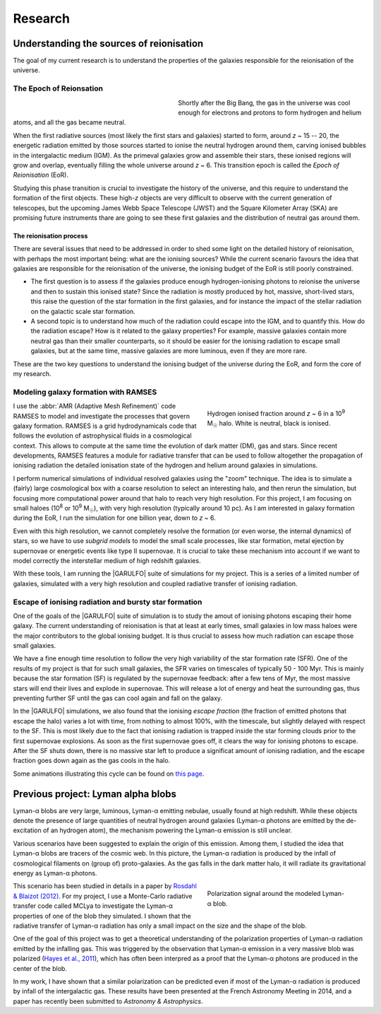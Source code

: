Research
########

Understanding the sources of reionisation
-----------------------------------------

The goal of my current research is to understand the properties of the galaxies responsible for the reionisation of the universe.

The Epoch of Reionsation
""""""""""""""""""""""""

.. figure:: {filename}/img/reion_diagram.jpg
   :alt: The Epoch of Reionisation in the universe timeline
   :align: left
   :figwidth: 40%
   :width: 95%

Shortly after the Big Bang, the gas in the universe was cool enough for electrons and protons to form hydrogen and helium atoms, and all the gas became neutral.

When the first radiative sources (most likely the first stars and galaxies) started to form, around *z* ~ 15 -- 20, the energetic radiation emitted by those sources started to ionise the neutral hydrogen around them, carving ionised bubbles in the intergalactic medium (IGM). As the primeval galaxies grow and assemble their stars, these ionised regions will grow and overlap, eventually filling the whole universe around *z* ~ 6. This transition epoch is called the *Epoch of Reionisation* (EoR).

.. say something about the observational evidences

Studying this phase transition is crucial to investigate the history of the universe, and this require to understand the formation of the first objects. These high-*z* objects are very difficult to observe with the current generation of telescopes, but the upcoming James Webb Space Telescope (JWST) and the Square Kilometer Array (SKA) are promising future instruments thare are going to see these first galaxies and the distribution of neutral gas around them.

The reionisation process
~~~~~~~~~~~~~~~~~~~~~~~~

There are several issues that need to be addressed in order to shed some light on the detailed history of reionisation, with perhaps the most important being: what are the ionising sources? While the current scenario favours the idea that galaxies are responsible for the reionisation of the universe, the ionising budget of the EoR is still poorly constrained.

* The first question is to assess if the galaxies produce enough hydrogen-ionising photons to reionise the universe and then to sustain this ionised state? Since the radiation is mostly produced by hot, massive, short-lived stars, this raise the question of the star formation in the first galaxies, and for instance the impact of the stellar radiation on the galactic scale star formation.
* A second topic is to understand how much of the radiation could escape into the IGM, and to quantify this. How do the radiation escape? How is it related to the galaxy properties? For example, massive galaxies contain more neutral gas than their smaller counterparts, so it should be easier for the ionising radiation to escape small galaxies, but at the same time, massive galaxies are more luminous, even if they are more rare.

These are the two key questions to understand the ionising budget of the universe during the EoR, and form the core of my research.


Modeling galaxy formation with RAMSES
"""""""""""""""""""""""""""""""""""""

.. figure:: {filename}/img/z9687xHI.png
   :alt: Hydrogen ionised fraction in a typical halo
   :align: right
   :figwidth: 40%
   :width: 95%

   Hydrogen ionised fraction around *z* ~ 6 in a 10\ :sup:`9` M\ :sub:`☉` halo. White is neutral, black is ionised.

I use the :abbr:`AMR (Adaptive Mesh Refinement)` code RAMSES to model and investigate the processes that govern galaxy formation. RAMSES is a grid hydrodynamicals code that follows the evolution of astrophysical fluids in a cosmological context. This allows to compute at the same time the evolution of dark matter (DM), gas and stars. Since recent developments, RAMSES features a module for radiative transfer that can be used to follow altogether the propagation of ionising radiation the detailed ionisation state of the hydrogen and helium around galaxies in simulations.

I perform numerical simulations of individual resolved galaxies using the "zoom" technique. The idea is to simulate a (fairly) large cosmological box with a coarse resolution to select an interesting halo, and then rerun the simulation, but focusing more computational power around that halo to reach very high resolution. For this project, I am focusing on small haloes (10\ :sup:`8` or 10\ :sup:`9` M\ :sub:`☉`), with very high resolution (typically around 10 pc). As I am interested in galaxy formation during the EoR, I run the simulation for one billion year, down to *z* ~ 6.

Even with this high resolution, we cannot completely resolve the formation (or even worse, the internal dynamics) of stars, so we have to use *subgrid models* to model the small scale processes, like star formation, metal ejection by supernovae or energetic events like type II supernovae. It is crucial to take these mechanism into account if we want to model correctly the interstellar medium of high redshift galaxies.

With these tools, I am running the |GARULFO| suite of simulations for my project. This is a series of a limited number of galaxies, simulated with a very high resolution and coupled radiative transfer of ionising radiation.


Escape of ionising radiation and bursty star formation
""""""""""""""""""""""""""""""""""""""""""""""""""""""

One of the goals of the |GARULFO| suite of simulation is to study the amout of ionising photons escaping their home galaxy. The current understanding of reionisation is that at least at early times, small galaxies in low mass haloes were the major contributors to the global ionising budget. It is thus crucial to assess how much radiation can escape those small galaxies.

We have a fine enough time resolution to follow the very high variability of the star formation rate (SFR). One of the results of my project is that for such small galaxies, the SFR varies on timescales of typically 50 - 100 Myr. This is mainly because the star formation (SF) is regulated by the supernovae feedback: after a few tens of Myr, the most massive stars will end their lives and explode in supernovae. This will release a lot of energy and heat the surrounding gas, thus preventing further SF until the gas can cool again and fall on the galaxy.

In the |GARULFO| simulations, we also found that the ionising *escape fraction* (the fraction of emitted photons that escape the halo) varies a lot with time, from nothing to almost 100%, with the timescale, but slightly delayed with respect to the SF. This is most likely due to the fact that ionising radiation is trapped inside the star forming clouds prior to the first supernovae explosions. As soon as the first supernovae goes off, it clears the way for ionising photons to escape. After the SF shuts down, there is no massive star left to produce a significat amount of ionising radiation, and the escape fraction goes down again as the gas cools in the halo.

Some animations illustrating this cycle can be found on `this page <bursty.html>`_.


Previous project: Lyman alpha blobs
-----------------------------------

|lya| blobs are very large, luminous, |lya| emitting nebulae, usually found at high redshift. While these objects denote the presence of large quantities of neutral hydrogen around galaxies (|lya| photons are emitted by the de-excitation of an hydrogen atom), the mechanism powering the |lya| emission is still unclear.

Various scenarios have been suggested to explain the origin of this emission. Among them, I studied the idea that |lya| blobs are tracers of the cosmic web. In this picture, the |lya| radiation is produced by the infall of cosmological filaments on (group of) proto-galaxies. As the gas falls in the dark matter halo, it will radiate its gravitational energy as |lya| photons.

.. figure:: {filename}/img/blob.svg
   :alt: Polarization signal around a simulated |lya| blob.
   :align: right
   :figwidth: 40%
   :width: 95%

   Polarization signal around the modeled |lya| blob.

This scenario has been studied in details in a paper by `Rosdahl & Blaizot (2012) <http://cdsads.u-strasbg.fr/abs/2012MNRAS.423..344R>`_. For my project, I use a Monte-Carlo radiative transfer code called MCLya to investigate the |lya| properties of one of the blob they simulated. I shown that the radiative transfer of |lya| radiation has only a small impact on the size and the shape of the blob.

One of the goal of this project was to get a theoretical understanding of the polarization properties of |lya| radiation emitted by the infalling gas. This was triggered by the observation that |lya| emission in a very massive blob was polarized (`Hayes et al., 2011 <http://cdsads.u-strasbg.fr/abs/2011Natur.476..304H>`_), which has often been interpred as a proof that the |lya| photons are produced in the center of the blob.

In my work, I have shown that a similar polarization can be predicted even if most of the |lya| radiation is produced by infall of the intergalactic gas. These results have been presented at the French Astronomy Meeting in 2014, and a paper has recently been submitted to *Astronomy & Astrophysics*.





.. |lya| replace:: Lyman-α

.. |GARULFO| replace:: :abbr:`GARULFO (Galaxies Reionising the Universe: Light from the First Objects)`
